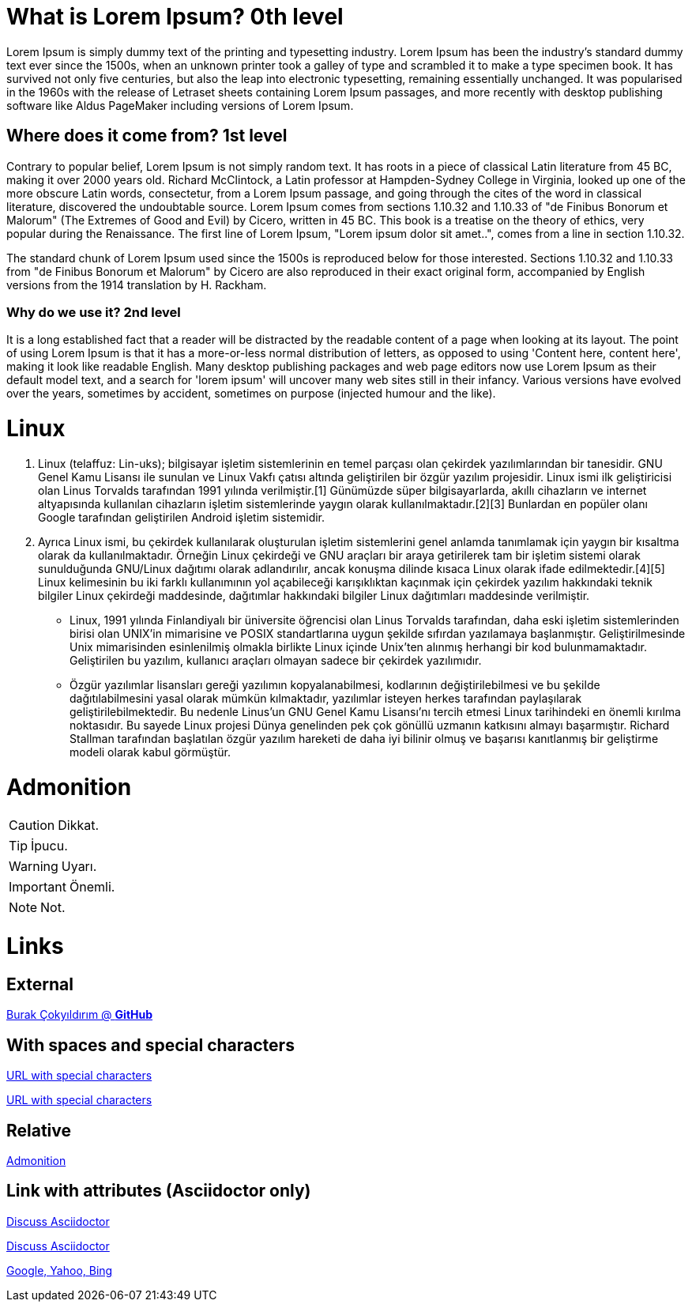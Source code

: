 = What is Lorem Ipsum? 0th level

Lorem Ipsum is simply dummy text of the printing and typesetting industry. Lorem Ipsum has been the industry's standard dummy text ever since the 1500s, when an unknown printer took a galley of type and scrambled it to make a type specimen book. It has survived not only five centuries, but also the leap into electronic typesetting, remaining essentially unchanged. It was popularised in the 1960s with the release of Letraset sheets containing Lorem Ipsum passages, and more recently with desktop publishing software like Aldus PageMaker including versions of Lorem Ipsum.           

== Where does it come from? 1st level

Contrary to popular belief, Lorem Ipsum is not simply random text. It has roots in a piece of classical Latin literature from 45 BC, making it over 2000 years old. Richard McClintock, a Latin professor at Hampden-Sydney College in Virginia, looked up one of the more obscure Latin words, consectetur, from a Lorem Ipsum passage, and going through the cites of the word in classical literature, discovered the undoubtable source. Lorem Ipsum comes from sections 1.10.32 and 1.10.33 of "de Finibus Bonorum et Malorum" (The Extremes of Good and Evil) by Cicero, written in 45 BC. This book is a treatise on the theory of ethics, very popular during the Renaissance. The first line of Lorem Ipsum, "Lorem ipsum dolor sit amet..", comes from a line in section 1.10.32.

The standard chunk of Lorem Ipsum used since the 1500s is reproduced below for those interested. Sections 1.10.32 and 1.10.33 from "de Finibus Bonorum et Malorum" by Cicero are also reproduced in their exact original form, accompanied by English versions from the 1914 translation by H. Rackham.

=== Why do we use it? 2nd level

It is a long established fact that a reader will be distracted by the readable content of a page when looking at its layout. The point of using Lorem Ipsum is that it has a more-or-less normal distribution of letters, as opposed to using 'Content here, content here', making it look like readable English. Many desktop publishing packages and web page editors now use Lorem Ipsum as their default model text, and a search for 'lorem ipsum' will uncover many web sites still in their infancy. Various versions have evolved over the years, sometimes by accident, sometimes on purpose (injected humour and the like).


= Linux 

. Linux (telaffuz: Lin-uks); bilgisayar işletim sistemlerinin en temel parçası olan çekirdek yazılımlarından bir tanesidir. GNU Genel Kamu Lisansı ile sunulan ve Linux Vakfı çatısı altında geliştirilen bir özgür yazılım projesidir. Linux ismi ilk geliştiricisi olan Linus Torvalds tarafından 1991 yılında verilmiştir.[1] Günümüzde süper bilgisayarlarda, akıllı cihazların ve internet altyapısında kullanılan cihazların işletim sistemlerinde yaygın olarak kullanılmaktadır.[2][3] Bunlardan en popüler olanı Google tarafından geliştirilen Android işletim sistemidir.

. Ayrıca Linux ismi, bu çekirdek kullanılarak oluşturulan işletim sistemlerini genel anlamda tanımlamak için yaygın bir kısaltma olarak da kullanılmaktadır. Örneğin Linux çekirdeği ve GNU araçları bir araya getirilerek tam bir işletim sistemi olarak sunulduğunda GNU/Linux dağıtımı olarak adlandırılır, ancak konuşma dilinde kısaca Linux olarak ifade edilmektedir.[4][5]
Linux kelimesinin bu iki farklı kullanımının yol açabileceği karışıklıktan kaçınmak için çekirdek yazılım hakkındaki teknik bilgiler Linux çekirdeği maddesinde, dağıtımlar hakkındaki bilgiler Linux dağıtımları maddesinde verilmiştir.


* Linux, 1991 yılında Finlandiyalı bir üniversite öğrencisi olan Linus Torvalds tarafından, daha eski işletim sistemlerinden birisi olan UNIX'in mimarisine ve POSIX standartlarına uygun şekilde sıfırdan yazılamaya başlanmıştır. Geliştirilmesinde Unix mimarisinden esinlenilmiş olmakla birlikte Linux içinde Unix'ten alınmış herhangi bir kod bulunmamaktadır. Geliştirilen bu yazılım, kullanıcı araçları olmayan sadece bir çekirdek yazılımıdır.

* Özgür yazılımlar lisansları gereği yazılımın kopyalanabilmesi, kodlarının değiştirilebilmesi ve bu şekilde dağıtılabilmesini yasal olarak mümkün kılmaktadır, yazılımlar isteyen herkes tarafından paylaşılarak geliştirilebilmektedir. Bu nedenle Linus'un GNU Genel Kamu Lisansı'nı tercih etmesi Linux tarihindeki en önemli kırılma noktasıdır. Bu sayede Linux projesi Dünya genelinden pek çok gönüllü uzmanın katkısını almayı başarmıştır.
Richard Stallman tarafından başlatılan özgür yazılım hareketi de daha iyi bilinir olmuş ve başarısı kanıtlanmış bir geliştirme modeli olarak kabul görmüştür.

= Admonition

CAUTION: Dikkat.

TIP: İpucu.

WARNING: Uyarı.

IMPORTANT: Önemli.

NOTE: Not.

= Links

== External 

https://github.com/burakCokyildirim[Burak Çokyıldırım @ *GitHub*]

== With spaces and special characters

link:++https://example.org/?q=[a b]++[URL with special characters]

link:https://example.org/?q=%5Ba%20b%5D[URL with special characters]

== Relative

link:Admonition.html[Admonition]

== Link with attributes (Asciidoctor only)

https://discuss.asciidoctor.org[Discuss Asciidoctor,role=external,window=_blank]

https://discuss.asciidoctor.org[Discuss Asciidoctor^]

https://example.org["Google, Yahoo, Bing^",role=teal]
